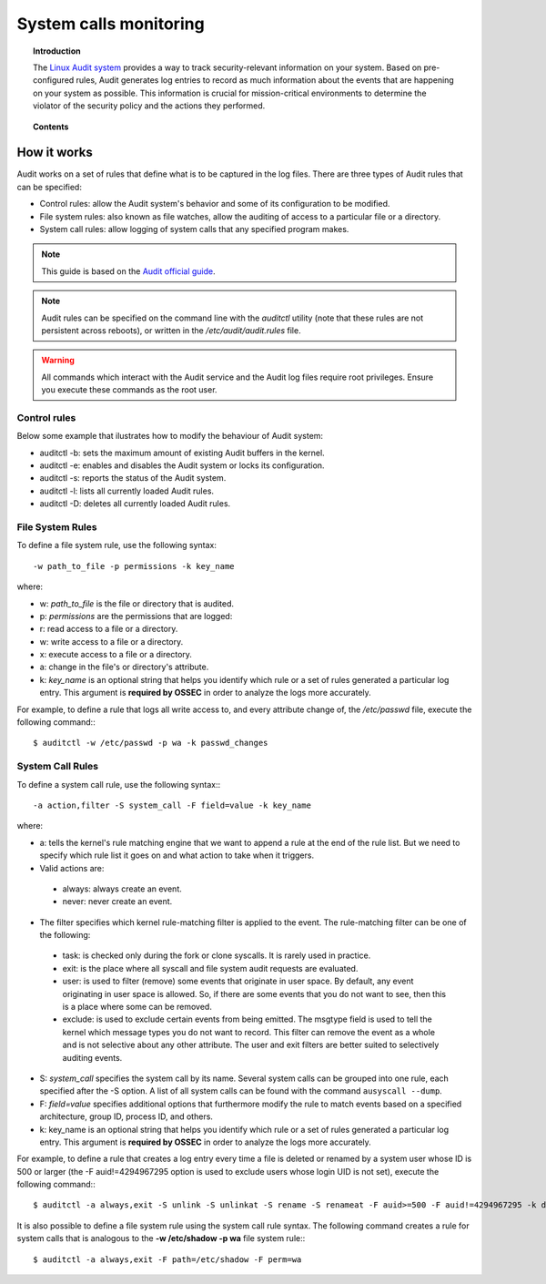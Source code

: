 .. _system_calls_monitoring:

System calls monitoring
==================================

.. topic:: Introduction

    The `Linux Audit system <https://access.redhat.com/documentation/en-US/Red_Hat_Enterprise_Linux/6/html/Security_Guide/chap-system_auditing.html>`_ provides a way to track security-relevant information on your system. Based on pre-configured rules, Audit generates log entries to record as much information about the events that are happening on your system as possible. This information is crucial for mission-critical environments to determine the violator of the security policy and the actions they performed.

.. topic:: Contents

    .. toctree::
       :maxdepth: 1

       audit-configuration
       audit-examples

How it works
-------------------------------

Audit works on a set of rules that define what is to be captured in the log files. There are three types of Audit rules that can be specified:

- Control rules: allow the Audit system's behavior and some of its configuration to be modified.

- File system rules: also known as file watches, allow the auditing of access to a particular file or a directory.

- System call rules: allow logging of system calls that any specified program makes.


.. note::
   This guide is based on the `Audit official guide <https://access.redhat.com/documentation/en-US/Red_Hat_Enterprise_Linux/6/html/Security_Guide/sec-Defining_Audit_Rules_and_Controls.html>`_.

.. note::
   Audit rules can be specified on the command line with the *auditctl* utility (note that these rules are not persistent across reboots), or written in the */etc/audit/audit.rules* file.

.. warning::
   All commands which interact with the Audit service and the Audit log files require root privileges. Ensure you execute these commands as the root user.


Control rules
^^^^^^^^^^^^^^^^^^^^^^^^^^^^^^^

Below some example that ilustrates how to modify the behaviour of Audit system:

- auditctl -b: sets the maximum amount of existing Audit buffers in the kernel.
- auditctl -e: enables and disables the Audit system or locks its configuration.
- auditctl -s: reports the status of the Audit system.
- auditctl -l: lists all currently loaded Audit rules.
- auditctl -D: deletes all currently loaded Audit rules.

File System Rules
^^^^^^^^^^^^^^^^^^^^^^^^^^^^^^^

To define a file system rule, use the following syntax: ::

   -w path_to_file -p permissions -k key_name

where:

- w: *path_to_file* is the file or directory that is audited.

- p: *permissions* are the permissions that are logged:

- r: read access to a file or a directory.
- w: write access to a file or a directory.
- x: execute access to a file or a directory.
- a: change in the file's or directory's attribute.

- k: *key_name* is an optional string that helps you identify which rule or a set of rules generated a particular log entry. This argument is **required by OSSEC** in order to analyze the logs more accurately.

For example, to define a rule that logs all write access to, and every attribute change of, the */etc/passwd* file, execute the following command:::

   $ auditctl -w /etc/passwd -p wa -k passwd_changes

System Call Rules
^^^^^^^^^^^^^^^^^^^^^^^^^^^^^^^
To define a system call rule, use the following syntax:::

   -a action,filter -S system_call -F field=value -k key_name

where:

- a: tells the kernel's rule matching engine that we want to append a rule at the end of the rule list. But we need to specify which rule list it goes on and what action to take when it triggers.

- Valid actions are:

 - always: always create an event.

 - never: never create an event.

- The filter specifies which kernel rule-matching filter is applied to the event. The rule-matching filter can be one of the following:

 - task: is checked only during the fork or clone syscalls. It is rarely used in practice.

 - exit: is the place where all syscall and file system audit requests are evaluated.

 - user: is used to filter (remove) some events that originate in user space.  By default, any event originating in user space is allowed. So, if there are some events that you do not want to see, then this is a place where some can be removed.

 - exclude: is used to exclude certain events from being      emitted. The msgtype field is used to tell the kernel which message      types you do not want to record. This filter can remove the event as      a whole and is not selective about any other attribute. The user and      exit filters are better suited to selectively auditing events.

- S: *system_call* specifies the system call by its name. Several system calls can be grouped into one rule, each specified after the -S option. A list of all system calls can be found with the command ``ausyscall --dump``.

- F: *field=value* specifies additional options that furthermore modify the rule to match events based on a specified architecture, group ID, process ID, and others.

- k: key_name is an optional string that helps you identify which rule or a set of rules generated a particular log entry. This argument is **required by OSSEC** in order to analyze the logs more accurately.

For example, to define a rule that creates a log entry every time a file is deleted or renamed by a system user whose ID is 500 or larger (the -F auid!=4294967295 option is used to exclude users whose login UID is not set), execute the following command:::

   $ auditctl -a always,exit -S unlink -S unlinkat -S rename -S renameat -F auid>=500 -F auid!=4294967295 -k delete


It is also possible to define a file system rule using the system call rule syntax. The following command creates a rule for system calls that is analogous to the **-w /etc/shadow -p wa** file system rule:::

   $ auditctl -a always,exit -F path=/etc/shadow -F perm=wa
